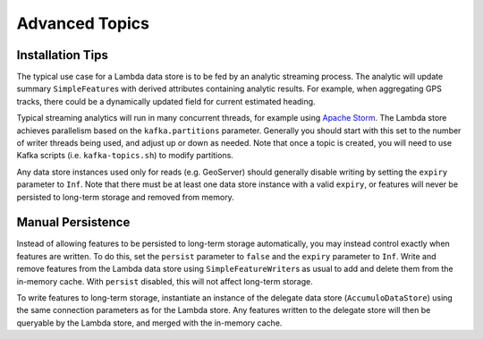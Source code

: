Advanced Topics
===============

Installation Tips
-----------------

The typical use case for a Lambda data store is to be fed by an analytic streaming process. The analytic will
update summary ``SimpleFeature``\ s with derived attributes containing analytic results. For example, when
aggregating GPS tracks, there could be a dynamically updated field for current estimated heading.

Typical streaming analytics will run in many concurrent threads, for example using `Apache Storm`_. The Lambda
store achieves parallelism based on the ``kafka.partitions`` parameter. Generally you should start with this
set to the number of writer threads being used, and adjust up or down as needed. Note that once a topic is created,
you will need to use Kafka scripts (i.e. ``kafka-topics.sh``) to modify partitions.

.. _Apache Storm: http://storm.apache.org/

Any data store instances used only for reads (e.g. GeoServer) should generally disable writing by setting the
``expiry`` parameter to ``Inf``. Note that there must be at least one data store instance with a valid ``expiry``,
or features will never be persisted to long-term storage and removed from memory.

Manual Persistence
------------------

Instead of allowing features to be persisted to long-term storage automatically, you may instead control exactly
when features are written. To do this, set the ``persist`` parameter to ``false`` and the ``expiry`` parameter to
``Inf``. Write and remove features from the Lambda data store using ``SimpleFeatureWriter``\ s as usual to
add and delete them from the in-memory cache. With ``persist`` disabled, this will not affect long-term storage.

To write features to long-term storage, instantiate an instance of the delegate data store (``AccumuloDataStore``)
using the same connection parameters as for the Lambda store. Any features written to the delegate store will
then be queryable by the Lambda store, and merged with the in-memory cache.

